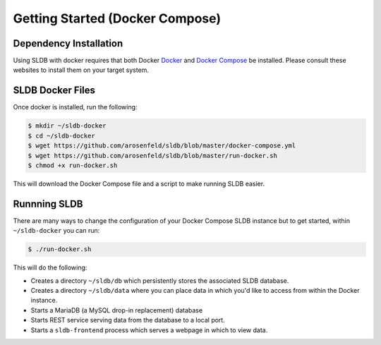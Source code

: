 .. _docker_install:

Getting Started (Docker Compose)
================================

Dependency Installation
-----------------------
Using SLDB with docker requires that both Docker `Docker <http://docker.com>`_
and `Docker Compose <https://www.docker.com/products/docker-compose>`_ be
installed.  Please consult these websites to install them on your target system.

SLDB Docker Files
----------------------
Once docker is installed, run the following:

.. code-block:: bash

    $ mkdir ~/sldb-docker
    $ cd ~/sldb-docker
    $ wget https://github.com/arosenfeld/sldb/blob/master/docker-compose.yml
    $ wget https://github.com/arosenfeld/sldb/blob/master/run-docker.sh
    $ chmod +x run-docker.sh

This will download the Docker Compose file and a script to make running SLDB
easier.

Runnning SLDB
-------------
There are many ways to change the configuration of your Docker Compose SLDB
instance but to get started, within ``~/sldb-docker`` you can run:

.. code-block:: bash

    $ ./run-docker.sh

This will do the following:

- Creates a directory ``~/sldb/db`` which persistently stores the associated SLDB
  database.
- Creates a directory ``~/sldb/data`` where you can place data in which you'd
  like to access from within the Docker instance.
- Starts a MariaDB (a MySQL drop-in replacement) database
- Starts REST service serving data from the database to a local port.
- Starts a ``sldb-frontend`` process which serves a webpage in which to view
  data.
